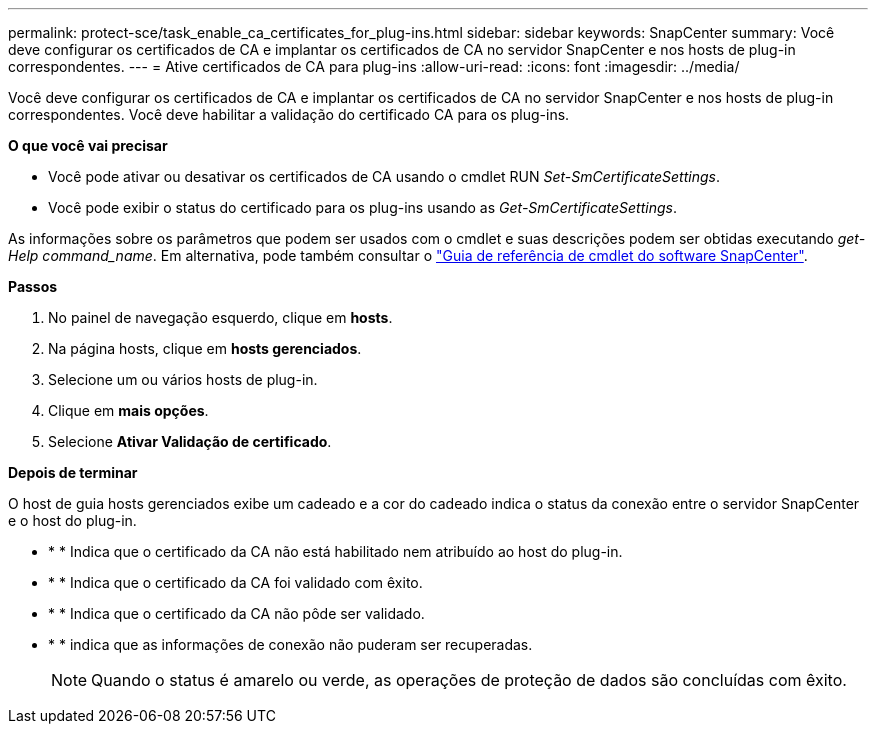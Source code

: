 ---
permalink: protect-sce/task_enable_ca_certificates_for_plug-ins.html 
sidebar: sidebar 
keywords: SnapCenter 
summary: Você deve configurar os certificados de CA e implantar os certificados de CA no servidor SnapCenter e nos hosts de plug-in correspondentes. 
---
= Ative certificados de CA para plug-ins
:allow-uri-read: 
:icons: font
:imagesdir: ../media/


Você deve configurar os certificados de CA e implantar os certificados de CA no servidor SnapCenter e nos hosts de plug-in correspondentes. Você deve habilitar a validação do certificado CA para os plug-ins.

*O que você vai precisar*

* Você pode ativar ou desativar os certificados de CA usando o cmdlet RUN _Set-SmCertificateSettings_.
* Você pode exibir o status do certificado para os plug-ins usando as _Get-SmCertificateSettings_.


As informações sobre os parâmetros que podem ser usados com o cmdlet e suas descrições podem ser obtidas executando _get-Help command_name_. Em alternativa, pode também consultar o https://library.netapp.com/ecm/ecm_download_file/ECMLP2883300["Guia de referência de cmdlet do software SnapCenter"^].

*Passos*

. No painel de navegação esquerdo, clique em *hosts*.
. Na página hosts, clique em *hosts gerenciados*.
. Selecione um ou vários hosts de plug-in.
. Clique em *mais opções*.
. Selecione *Ativar Validação de certificado*.


*Depois de terminar*

O host de guia hosts gerenciados exibe um cadeado e a cor do cadeado indica o status da conexão entre o servidor SnapCenter e o host do plug-in.

* image:../media/enable_ca_issues_icon.png[""]* * Indica que o certificado da CA não está habilitado nem atribuído ao host do plug-in.
* image:../media/enable_ca_good_icon.png[""]* * Indica que o certificado da CA foi validado com êxito.
* image:../media/enable_ca_failed_icon.png[""]* * Indica que o certificado da CA não pôde ser validado.
* image:../media/enable_ca_undefined_icon.png[""]* * indica que as informações de conexão não puderam ser recuperadas.
+

NOTE: Quando o status é amarelo ou verde, as operações de proteção de dados são concluídas com êxito.


